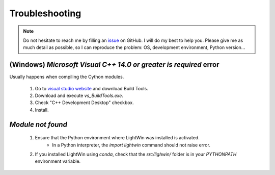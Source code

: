 .. _troubleshooting:

Troubleshooting
---------------

.. note::
   Do not hesitate to reach me by filling an `issue`_ on GitHub.
   I will do my best to help you.
   Please give me as much detail as possible, so I can reproduce the problem: OS, development environment, Python version...

.. _issue: https://github.com/AdrienPlacais/LightWin/issues

(Windows) `Microsoft Visual C++ 14.0 or greater is required` error
^^^^^^^^^^^^^^^^^^^^^^^^^^^^^^^^^^^^^^^^^^^^^^^^^^^^^^^^^^^^^^^^^^

Usually happens when compiling the Cython modules.

  #. Go to `visual studio website`_ and download Build Tools.
  #. Download and execute `vs_BuildTools.exe`.
  #. Check "C++ Development Desktop" checkbox.
  #. Install.

.. _visual studio website: https://visualstudio.microsoft.com/visual-cpp-build-tools/

.. todo::
   Allow for an easy way to skip Cython compilation.


`Module not found`
^^^^^^^^^^^^^^^^^^

   #. Ensure that the Python environment where LightWin was installed is activated.
         * In a Python interpreter, the `import lightwin` command should not raise error.
   #. If you installed LightWin using `conda`, check that the `src/lighwin/` folder is in your `PYTHONPATH` environment variable.

